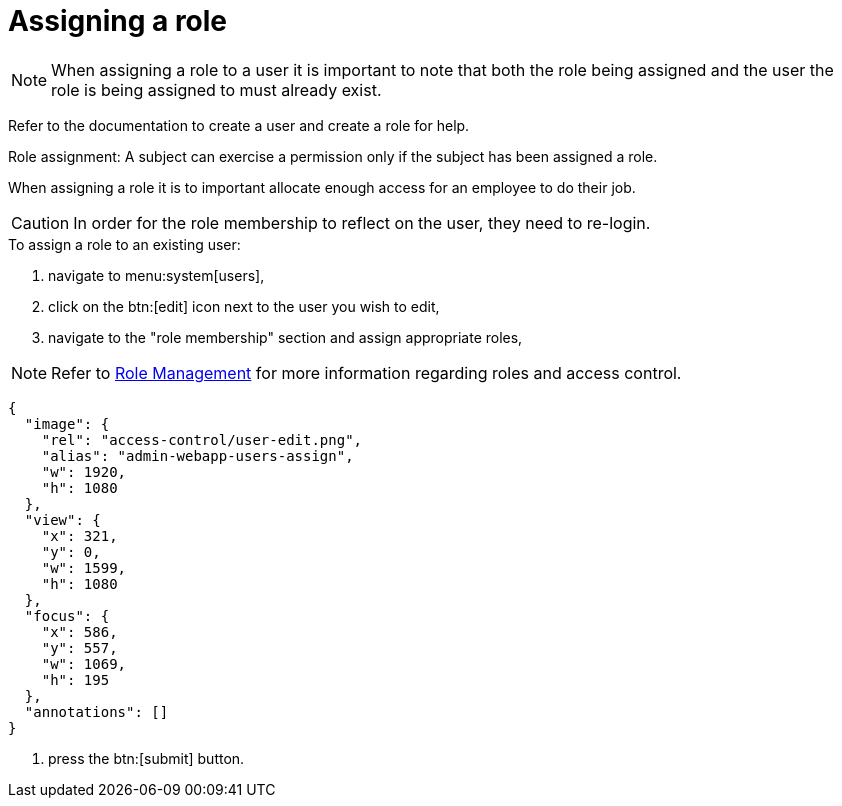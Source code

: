 = Assigning a role

[NOTE]
When assigning a role to a user it is important to note that both the role being assigned and the user the role is being assigned to must already exist. 

Refer to the documentation to create a user and create a role for help.

Role assignment: A subject can exercise a permission only if the subject has been assigned a role.

When assigning a role it is to important allocate enough access for an employee to do their job.

[CAUTION]
====
In order for the role membership to reflect on the user, they need to re-login.
====

.To assign a role to an existing user:
. navigate to menu:system[users],
. click on the btn:[edit] icon next to the user you wish to edit,
. navigate to the "role membership" section and assign appropriate roles,

[NOTE]
====
Refer to xref:roles/index.adoc[Role Management] for more information regarding roles and access control.
====

[annotation,role="data-zoomable"]
----
{
  "image": {
    "rel": "access-control/user-edit.png",
    "alias": "admin-webapp-users-assign",
    "w": 1920,
    "h": 1080
  },
  "view": {
    "x": 321,
    "y": 0,
    "w": 1599,
    "h": 1080
  },
  "focus": {
    "x": 586,
    "y": 557,
    "w": 1069,
    "h": 195
  },
  "annotations": []
}
----
. press the btn:[submit] button.
